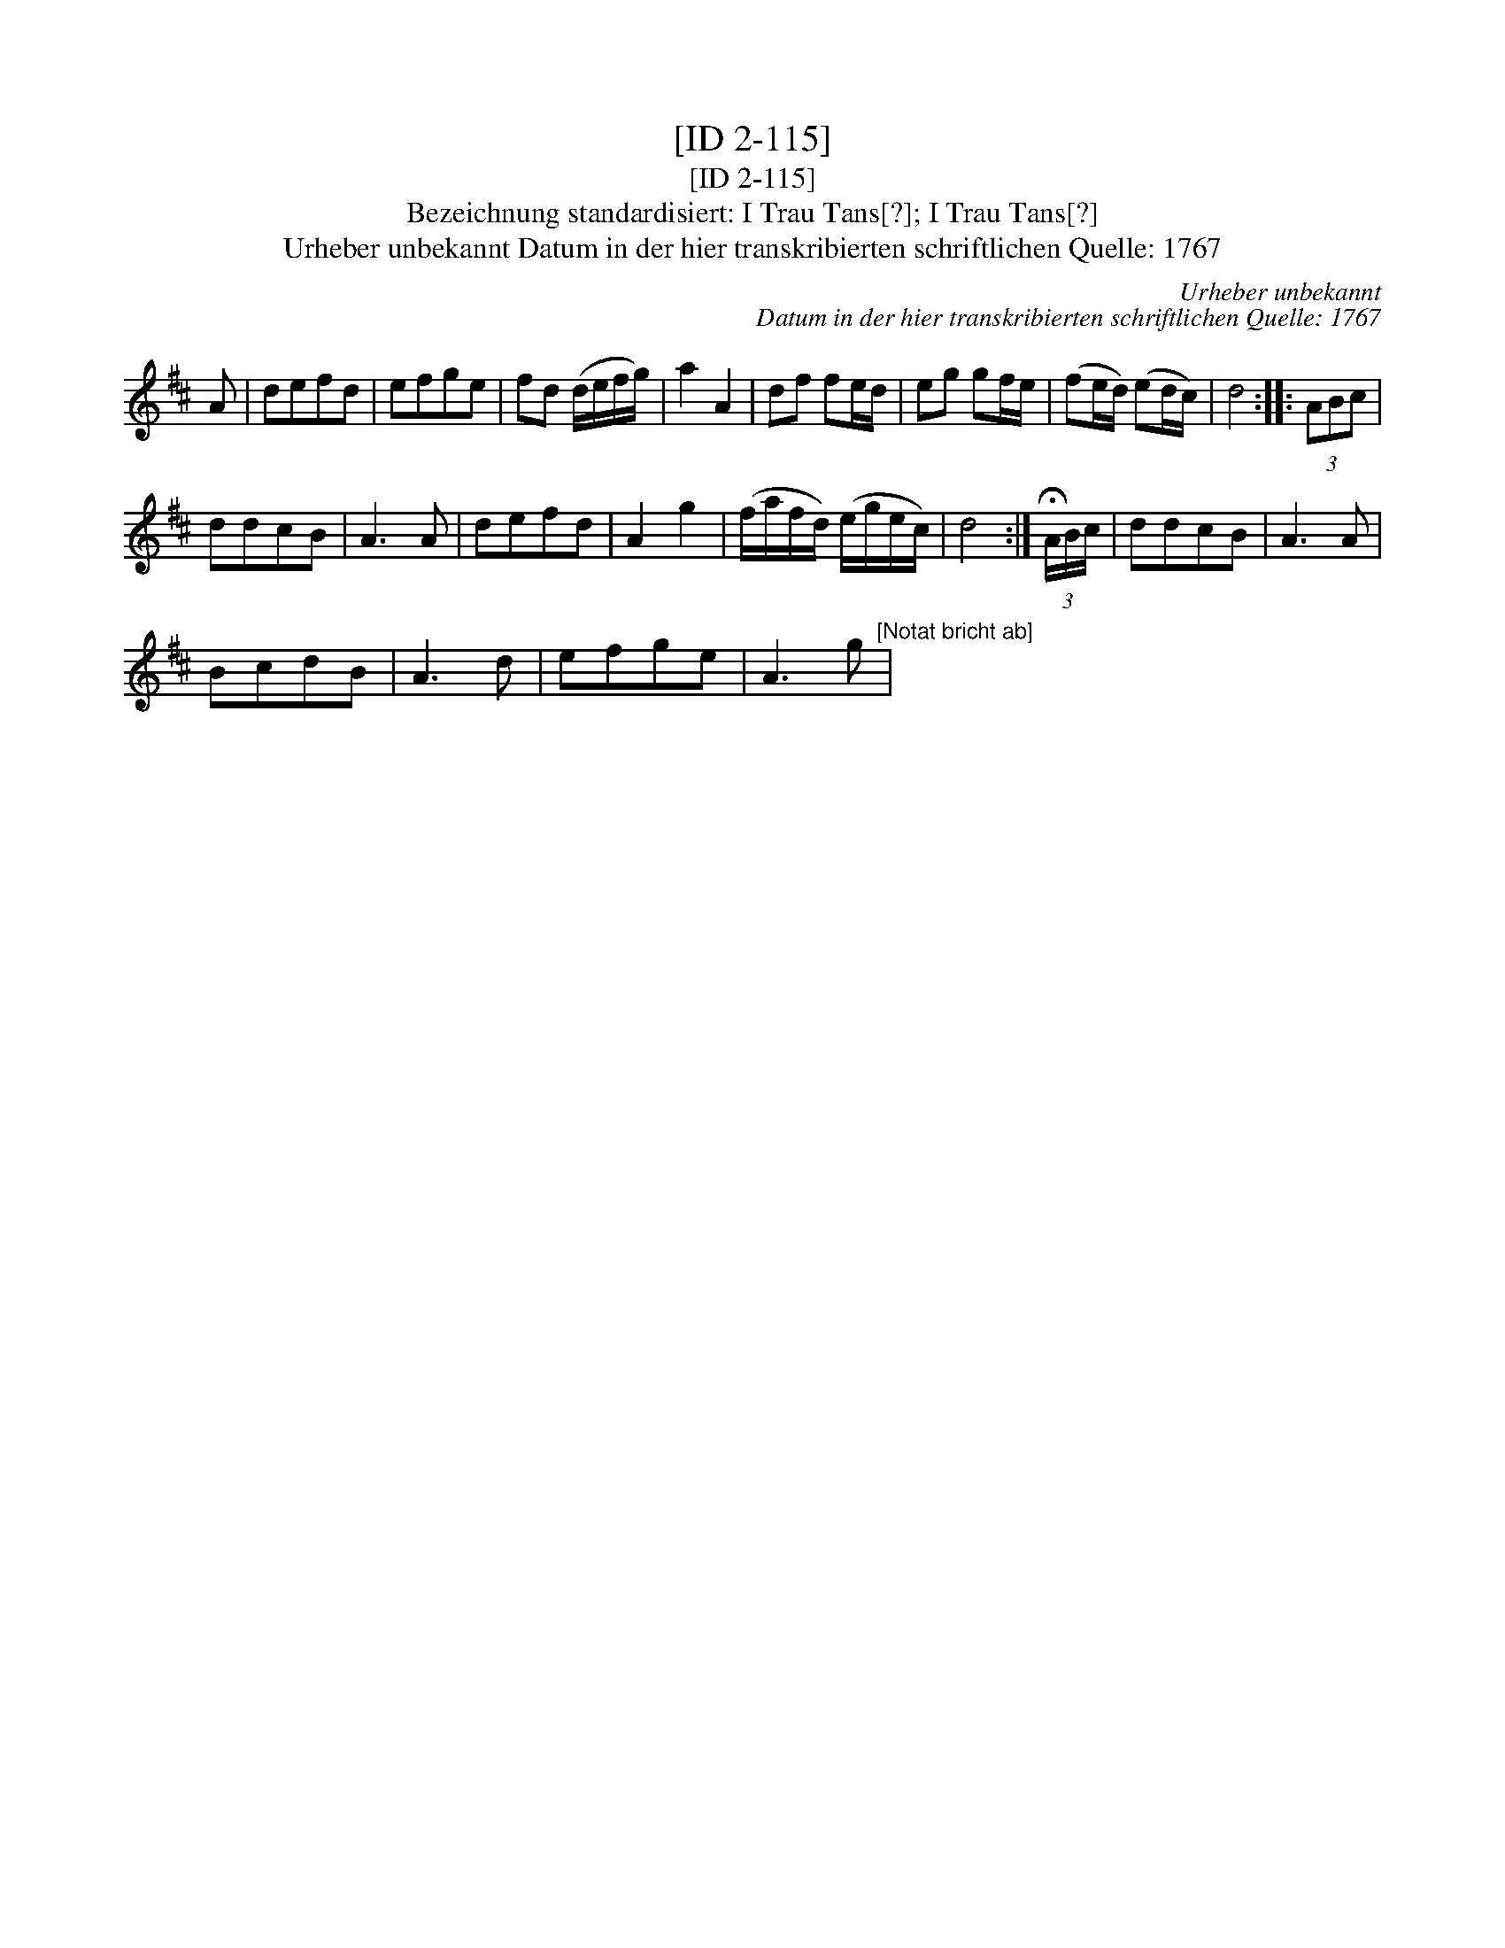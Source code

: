 X:1
T:[ID 2-115]
T:[ID 2-115]
T:Bezeichnung standardisiert: I Trau Tans[?]; I Trau Tans[?]
T:Urheber unbekannt Datum in der hier transkribierten schriftlichen Quelle: 1767
C:Urheber unbekannt
C:Datum in der hier transkribierten schriftlichen Quelle: 1767
L:1/8
M:none
K:D
V:1 treble 
V:1
 A | defd | efge | fd (d/e/f/g/) | a2 A2 | df fe/d/ | eg gf/e/ | (fe/d/) (ed/c/) | d4 :: (3ABc | %10
 ddcB | A3 A | defd | A2 g2 | (f/a/f/d/) (e/g/e/c/) | d4 :| (3!fermata!A/B/c/ | ddcB | A3 A | %19
 BcdB | A3 d | efge | A3 g"^[Notat bricht ab]" | %23

